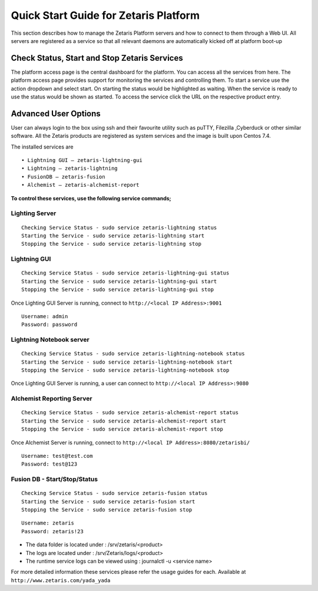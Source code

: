##########################################
**Quick Start Guide for Zetaris Platform**
##########################################

This section describes how to manage the Zetaris Platform servers and how to connect to them through a Web UI. All servers are registered as a service so that all relevant daemons are automatically kicked off at platform boot-up

**Check Status, Start and Stop Zetaris Services**
==================================================

The platform access page is the central dashboard for the platform. You can access all the services from here. The platform access page provides support for monitoring the services and controlling them. To start a service use the action dropdown and select start. On starting the status would be highlighted as waiting. When the service is ready to use the status would be shown as started. To access the service click the URL on the respective product entry.

.. figure::  img/status.png
   :align:   center


**Advanced User Options** 
==========================

User can always login to the box using ssh and their favourite utility such as puTTY, Filezilla ,Cyberduck or other similar software. All the Zetaris products are registered as system services and  the image is built upon Centos 7.4. 

The installed services are ::

      •	Lightning GUI – zetaris-lightning-gui
      •	Lightning – zetaris-lightning
      •	FusionDB – zetaris-fusion
      •	Alchemist – zetaris-alchemist-report

**To control these services, use the following service commands;**

**Lighting Server**
-------------------- 
::

    Checking Service Status - sudo service zetaris-lightning status
    Starting the Service - sudo service zetaris-lightning start
    Stopping the Service - sudo service zetaris-lightning stop

**Lightning GUI**
------------------
::

     Checking Service Status - sudo service zetaris-lightning-gui status
     Starting the Service - sudo service zetaris-lightning-gui start
     Stopping the Service - sudo service zetaris-lightning-gui stop

Once Lighting GUI Server is running, connect to ``http://<local IP Address>:9001``
::

      Username: admin
      Password: password


**Lightning Notebook server**
-------------------------------
::
      
     Checking Service Status - sudo service zetaris-lightning-notebook status
     Starting the Service - sudo service zetaris-lightning-notebook start 
     Stopping the Service - sudo service zetaris-lightning-notebook stop

Once Lighting GUI Server is running, a user can connect to ``http://<local IP Address>:9080``

**Alchemist Reporting Server**
--------------------------------
::

    Checking Service Status - sudo service zetaris-alchemist-report status
    Starting the Service - sudo service zetaris-alchemist-report start
    Stopping the Service - sudo service zetaris-alchemist-report stop

Once Alchemist Server is running, connect to  ``http://<local IP Address>:8080/zetarisbi/``
::

      Username: test@test.com
      Password: test@123

**Fusion DB - Start/Stop/Status**
----------------------------------
::

     Checking Service Status - sudo service zetaris-fusion status
     Starting the Service - sudo service zetaris-fusion start
     Stopping the Service - sudo service zetaris-fusion stop

::

     Username: zetaris
     Password: zetaris!23

* The data folder is located under : /srv/zetaris/<product>
* The logs are located under : /srv/Zetaris/logs/<product>
* The runtime service logs can be viewed using : journalctl -u <service name>

For more detailed information these services please refer the usage guides for each.
Available at ``http://www.zetaris.com/yada_yada``


  






